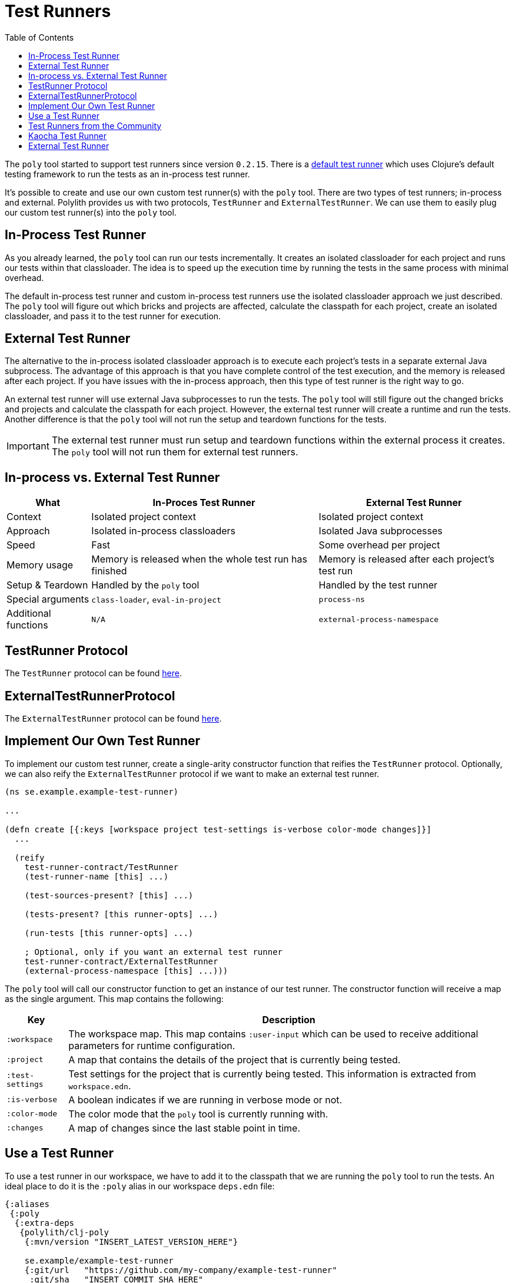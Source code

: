 = Test Runners
:toc:
:cljdoc-api-url: https://cljdoc.org/d/polylith/clj-poly/CURRENT/api

The `poly` tool started to support test runners since version `0.2.15`.
There is a https://github.com/polyfy/polylith/blob/9053b190d5f3b0680ac4fe5c5f1851f7c0d40830/components/clojure-test-test-runner/src/polylith/clj/core/clojure_test_test_runner/core.clj#L85-L99[default test runner]
which uses Clojure's default testing framework to run the tests as an in-process test runner.

It's possible to create and use our own custom test runner(s) with the `poly` tool.
There are two types of test runners; in-process and external.
Polylith provides us with two protocols, `TestRunner` and `ExternalTestRunner`.
We can use them to easily plug our custom test runner(s) into the `poly` tool.

== In-Process Test Runner

As you already learned, the `poly` tool can run our tests incrementally.
It creates an isolated classloader for each project and runs our tests within that classloader.
The idea is to speed up the execution time by running the tests in the same process with minimal overhead.

The default in-process test runner and custom in-process test runners use the isolated classloader approach we just described.
The `poly` tool will figure out which bricks and projects are affected, calculate the classpath for each project,
create an isolated classloader, and pass it to the test runner for execution.

== External Test Runner

The alternative to the in-process isolated classloader approach is to execute each project's tests in a separate external Java subprocess.
The advantage of this approach is that you have complete control of the test execution,
and the memory is released after each project.
If you have issues with the in-process approach, then this type of test runner is the right way to go.

An external test runner will use external Java subprocesses to run the tests.
The `poly` tool will still figure out the changed bricks and projects and calculate the classpath for each project.
However, the external test runner will create a runtime and run the tests.
Another difference is that the `poly` tool will not run the setup and teardown functions for the tests.

====
IMPORTANT: The external test runner must run setup and teardown functions within the external process it creates.
The `poly` tool will not run them for external test runners.
====

== In-process vs. External Test Runner

[%autowidth]
|===
| What | In-Proces Test Runner | External Test Runner

| Context | Isolated project context | Isolated project context
| Approach | Isolated in-process classloaders | Isolated Java subprocesses
| Speed | Fast | Some overhead per project
| Memory usage | Memory is released when the whole test run has finished | Memory is released after each project's test run
| Setup & Teardown | Handled by the `poly` tool | Handled by the test runner
| Special arguments | `class-loader`, `eval-in-project` | `process-ns`
| Additional functions | `N/A` | `external-process-namespace`
|===

[#test-runner-protocol]
== TestRunner Protocol

The `TestRunner` protocol can be found link:{cljdoc-api-url}/polylith.clj.core.test-runner-contract.interface#TestRunner[here].

== ExternalTestRunnerProtocol

The `ExternalTestRunner` protocol can be found link:{cljdoc-api-url}/polylith.clj.core.test-runner-contract.interface#ExternalTestRunner[here].

== Implement Our Own Test Runner

To implement our custom test runner, create a single-arity constructor function that reifies the `TestRunner` protocol.
Optionally, we can also reify the `ExternalTestRunner` protocol if we want to make an external test runner.

[source,clojure]
----
(ns se.example.example-test-runner)

...

(defn create [{:keys [workspace project test-settings is-verbose color-mode changes]}]
  ...

  (reify
    test-runner-contract/TestRunner
    (test-runner-name [this] ...)

    (test-sources-present? [this] ...)

    (tests-present? [this runner-opts] ...)

    (run-tests [this runner-opts] ...)

    ; Optional, only if you want an external test runner
    test-runner-contract/ExternalTestRunner
    (external-process-namespace [this] ...)))
----

The `poly` tool will call our constructor function to get an instance of our test runner.
The constructor function will receive a map as the single argument. This map contains the following:

[%autowidth]
|===
| Key | Description

| `:workspace` | The workspace map. This map contains `:user-input` which can be used to receive additional parameters for runtime configuration.
| `:project` | A map that contains the details of the project that is currently being tested.
| `:test-settings` | Test settings for the project that is currently being tested. This information is extracted from `workspace.edn`.
| `:is-verbose` | A boolean indicates if we are running in verbose mode or not.
| `:color-mode` | The color mode that the `poly` tool is currently running with.
| `:changes` | A map of changes since the last stable point in time.
|===

== Use a Test Runner

To use a test runner in our workspace, we have to add it to the classpath that we are running the `poly` tool to run the tests.
An ideal place to do it is the `:poly` alias in our workspace `deps.edn` file:

[source,clojure]
----
{:aliases
 {:poly
  {:extra-deps
   {polylith/clj-poly
    {:mvn/version "INSERT_LATEST_VERSION_HERE"}

    se.example/example-test-runner
    {:git/url   "https://github.com/my-company/example-test-runner"
     :git/sha   "INSERT_COMMIT_SHA_HERE"
     :deps/root "projects/example-test-runner"}}}}}
----

====
NOTE: The example above assumes that we use a test runner from a GitHub repository as a git dependency.
We can also have our custom test runner within the same Polylith workspace and depend on it via `:local/root`.
====

Once we have our test runner in the classpath,
we can add it to our workspace configuration so that the `poly` tool can use it instead of the default test runner.

We can add global test runners,
which the `poly` tool will use for every project unless the project-specific test configuration overrides it.
To add a global test configuration, add a map with the `:test` key in our `workspace.edn` file:

[source,clojure]
----
{...
 ; Global test configuration, used as default for every project.
 :test {:create-test-runner [se.example.example-test-runner/create]}

 ; Project specific configurations
 :projects {"foo" {:alias "foo"}
            "bar" {:alias "barr"}
            "baz" {:alias "baz"}}}
----

====
NOTE: We can specify more than one test runner.
In that case, all the test runners will run for the project one after another.
====

We can also define test runners per project.
The test runners specified for the project will be used instead of the global test runner if any.
We can add a `:test` key in the project's configuration to select project-specific test runners:

[source,clojure]
----
{...
 ; Global test configuration, used as default for every project.
 :test {:create-test-runner [se.example.example-test-runner/create]}

 ; Project specific configurations
 :projects {"foo" {:alias "foo"
                   ; Use another test runner only for this project
                   :test  {:create-test-runner [se.example.another-test-runner/create]}}

            "bar" {:alias "bar"
                   ; Use the default test runner instead of the global
                   :test  {:create-test-runner [:default]}}

            "baz" {:alias "bz"
                   ; Use both default and the example test runner for this project
                   :test {:create-test-runner [:default
                                               se.example.example-test-runner/create]}}}}
----

== Test Runners from the Community

The default test runner works fine in most cases and is simple and fast.
In some circumstances, using the same classloader for all our tests in the workspace doesn't give enough isolation.
In this case, the External Test Runner is a good choice.
If we switch to the Kaocha Test Runner, we will get more options in how to run our tests.

== Kaocha Test Runner

A simple https://github.com/lambdaisland/kaocha/[Kaocha]-based test runner implementation for Polylith.

[horizontal]
Repository:: https://github.com/imrekoszo/polylith-kaocha[imrekoszo/polylith-kaocha]
Author:: https://github.com/imrekoszo[@imrekoszo]
License:: MIT

== External Test Runner

An external (subprocess) test runner for Polylith. Avoids classloader, daemon thread, and memory usage issues
by running tests in a subprocess with only Clojure itself as a dependency.

[horizontal]
Repository:: https://github.com/seancorfield/polylith-external-test-runner[seancorfield/polylith-external-test-runner]
Author:: https://github.com/seancorfield[@seancorfield]
License:: Apache-2.0
